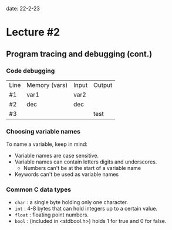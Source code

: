 date: 22-2-23

* Lecture #2

** Program tracing and debugging (cont.)

*** Code debugging

| Line | Memory (vars) | Input | Output |
| #1   | var1  |  var2 |       |        |
| #2   | dec   |  dec  |       |        |
| #3   |       |       | test  | test   |

*** Choosing variable names

To name a variable, keep in mind:

- Variable names are case sensitive.
- Variable names can contain letters digits and underscores.
  - Numbers can't be at the start of a variable name
- Keywords can't be used as variable names

*** Common C data types

- ~char~ : a single byte holding only one character.
- ~int~ : 4-8 bytes that can hold integers up to a certain value.
- ~float~ : floating point numbers.
- ~bool~ : (included in <stdbool.h>) holds 1 for true and 0 for false.
